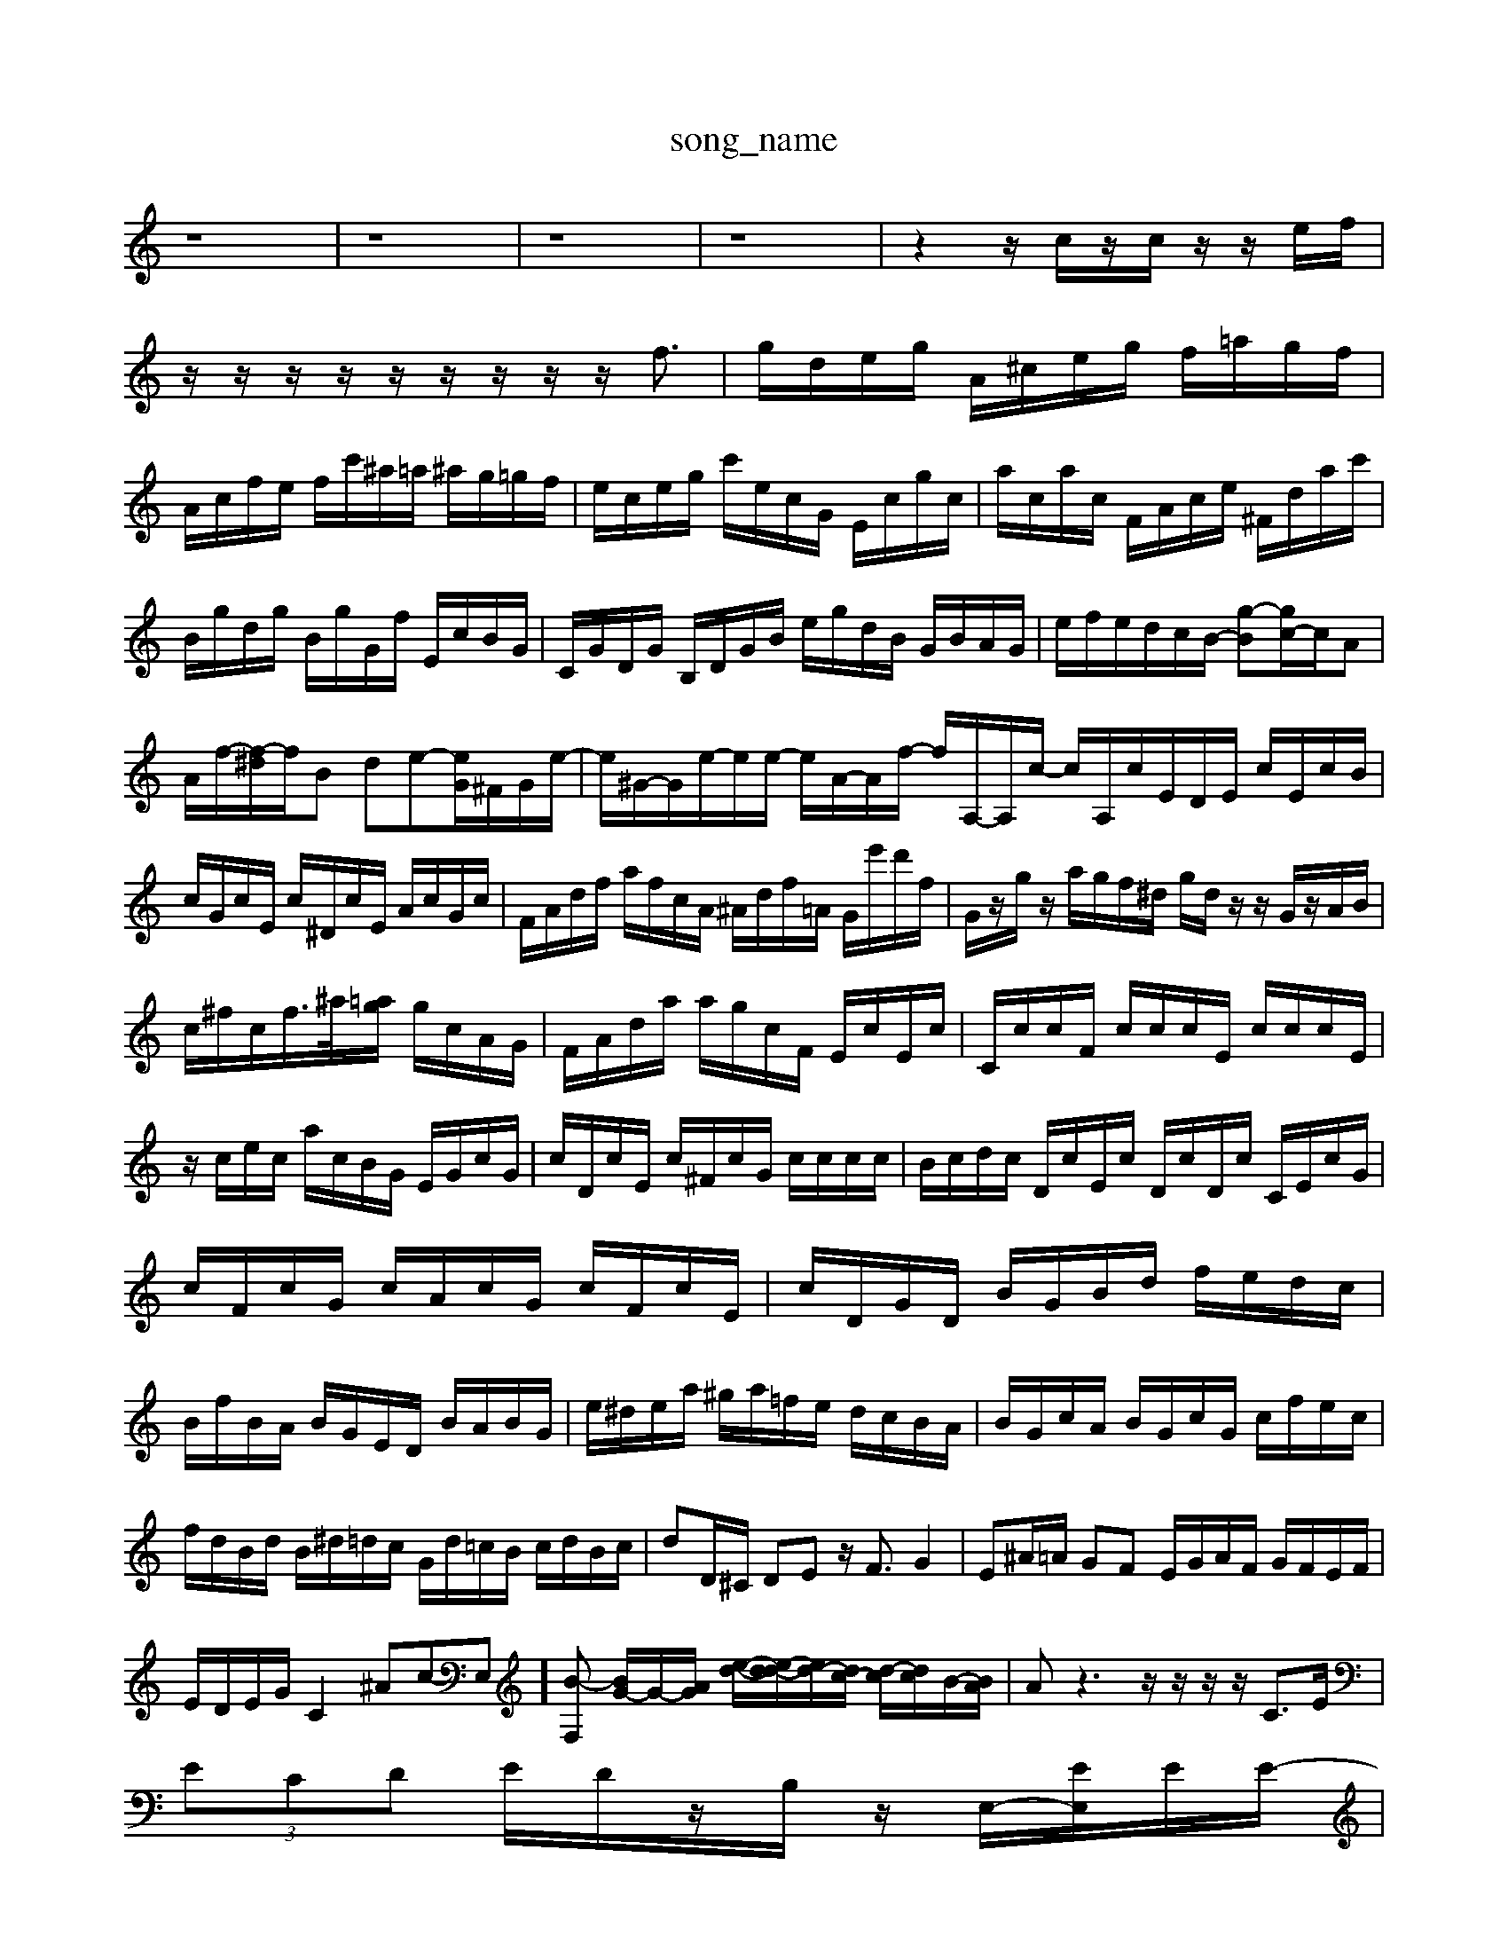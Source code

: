 X: 1
T:song_name
K:C % 0 sharps
V:1
%%MIDI program 0
z8| \
z8| \
z8| \
z8| \
z2 z/2c/2z/2c/2 z/2z/2e/2f/2|
z/2z/2z/2z/2 z/2z/2z/2z/2 z/2f3/2| \
g/2d/2e/2g/2 A/2^c/2e/2g/2 f/2=a/2g/2f/2| \
A/2c/2f/2e/2 f/2c'/2^a/2=a/2 ^a/2g/2=g/2f/2| \
e/2c/2e/2g/2 c'/2e/2c/2G/2 E/2c/2g/2c/2| \
a/2c/2a/2c/2 F/2A/2c/2e/2 ^F/2d/2a/2c'/2|
B/2g/2d/2g/2 B/2g/2G/2f/2 E/2c/2B/2G/2| \
C/2G/2D/2G/2 B,/2D/2G/2B/2 e/2g/2d/2B/2 G/2B/2A/2G/2| \
e/2f/2e/2d/2c/2B/2- [g-B][gc-]/2c/2A| \
A/2f/2-[f-^d]/2f/2B de-[eG]/2^F/2G/2e/2-| \
e/2^G/2-G/2e/2-e/2e/2- e/2A/2-A/2f/2- f/2A,/2-A,/2c/2- c/2A,/2c/2E/2D/2E/2 c/2E/2c/2B/2| \
c/2G/2c/2E/2 c/2^D/2c/2E/2 A/2c/2G/2c/2| \
F/2A/2d/2f/2 a/2f/2c/2A/2 ^A/2d/2f/2=A/2 G/2e'/2d'/2f/2| \
G/2z/2g/2z/2 a/2g/2f/2^d/2 g/2d/2z/2z/2 G/2z/2A/2B/2| \
c/2^f/2c/2f/2>^a/2[=ag]/2 g/2c/2A/2G/2| \
F/2A/2d/2a/2 a/2g/2c/2F/2 E/2c/2E/2c/2| \
C/2c/2c/2F/2 c/2c/2c/2E/2 c/2c/2c/2E/2|
z/2c/2e/2c/2 a/2c/2B/2G/2 E/2G/2c/2G/2| \
c/2D/2c/2E/2 c/2^F/2c/2G/2 c/2c/2c/2c/2| \
B/2c/2d/2c/2 D/2c/2E/2c/2 D/2c/2D/2c/2 C/2E/2c/2G/2|
c/2F/2c/2G/2 c/2A/2c/2G/2 c/2F/2c/2E/2| \
c/2D/2G/2D/2 B/2G/2B/2d/2 f/2e/2d/2c/2| \
B/2f/2B/2A/2 B/2G/2E/2D/2 B/2A/2B/2G/2| \
e/2^d/2e/2a/2 ^g/2a/2=f/2e/2 d/2c/2B/2A/2| \
B/2G/2c/2A/2 B/2G/2c/2G/2 c/2f/2e/2c/2|
f/2d/2B/2d/2 B/2^d/2=d/2c/2 G/2d/2=c/2B/2 c/2d/2B/2c/2| \
dD/2^C/2 DE z/2F3/2 G2| \
E^A/2=A/2 GF E/2G/2A/2F/2 G/2F/2E/2F/2|
E/2D/2E/2G/2 C2 ^Ac-E,][B-F,] [BG-]/2G/2-[AG]/2 [e-d-]/2[e-d-d]/2[ed-]/2[dc-]/2 [d-c]/2[dc]/2B/2-[BA]/2| \
Az3 z/2z/2z/2z/2 C3/2E/2|
 (3ECD E/2D/2z/2B,/2z/2 E,/2-[EE,]/2E/2E/2-|
[FA,]/2E/2E/2-[GE]/2^F/2[GF]/2[GE]/2[FA,]/2|
^G,/2-[B,G,]/2C/2D/2 [EG,,]G,, A,,B,,/2C,/2 D,/2E,/2F,2D,| \
E,,E,/2D,/2 E,C, A,,F,,/2G,,/2 A,,G,,/2A,,/2| \
B,,G,/2A,/2 B,G, C,E, G,,C,|
C,G,/2A,/2 F,G,/2E,/2 F,F,, F,A,/2G,/2 F,F,| \
E,E,/2F,/2 G,^A, =A,G, F,E,| \
D,E, E,F, G,F, E,D,| \
^C,/2B,,/2A,, G,=A, z/2A,/2G, F,A,| \
D,D,, z3G, C,C| \
z/2D,/2C, z/2D,/2C,/2B,,/2 C,C z/2C,/2A,/2G,/2|
A,F, C,F,/2z/2 C,C CC| \
G,G,,/2B,/2 [cEA,]/2z/2[ECG,]/2z/2 [DCA,]/2zEC/2| \
 (3FAG  (3AcB c3/2A-[B-A]/2B z3/2B-[c-B]/2c| \
 (3Agf  (3ede  (3fga| \
a>g  (3afg  (3g^ag  (3cge|
 (3d^fg  (3aba  (3gfa  (3dcB| \
 (3ABA B/2 (3A^GEc/2z/2d/2| \
c/2B3A/2>A/2B/2 E/2>D/2>E/2[FE]/2| \
 (3FED E/2F2-F/2-[dF]/2| \
 (3Bde c/2-[ec-]/2[dc]/2c/2 d2-|
d2 cd ef| \
g2- [g-c]/2[g-d]/2[g-e]/2[g-^A]/2 [g-G]/2[g-A]/2[g-F]/2[g-G]/2| \
[g-A]/2[gc-]/2[ec-] [dc-]/2[ec-]/2[f-c] [fB-]/2[aB-]/2[gB-]/2[aB-]/2| \
[gB-]/2[eB-]/2[d-B]/2[b-d]/2 [b-d]/2[b-c]/2[b-f]/2[bg-]/2 [a-g]/2a/2-[a-=g]/2a/2- [^a-=a]/2^a/2=a/2^a/2| \
 (3afe f<a2| \
b/2a/2g/2^f/2e/2d/2 dBB/2a/2 f/2z/2g/2f/2g/2a/2 b/2g/2e/2f/2g/2e/2|
^f/2g/2a/2c/2B/2a/2 ^g/2e/2d/2c/2d/2c/2 d/2>^A/2=A/2G/2F/2E/2 D/2F/2B/2A/2B/2F/2| \
E/2G/2[^DA,,-]/2[EA,,]/2 [A-D,][A-GE,,]/2[GA,,]/2 [D-^F,,]/2[D-G,,]/2[D-F,,]/2[D-^G,,]/2 [D-F,][DA,,]B,| \
G,/2-[CG,-]/2G,/2-[CG,]/2 ^A,/2-[CA,-]/2A,/2-[EA,]/2 =A,/2-[CA,-]/2A,/2-[DA,]/2 F/2-[F-D,]/2F/2-[FC]/2| \
G,C Ec A2 [E^G,]2|
A2- A/2-[A-E]/2[A-^F]/2[A-E]/2 A/2-[A-E]/2[A-^C]/2[A-D]/2 [A-E-]/2[A-E-C]/2[A-E-D]/2[AE-D]/2| \
[E-^C-]/2[GEC-]/2[EC